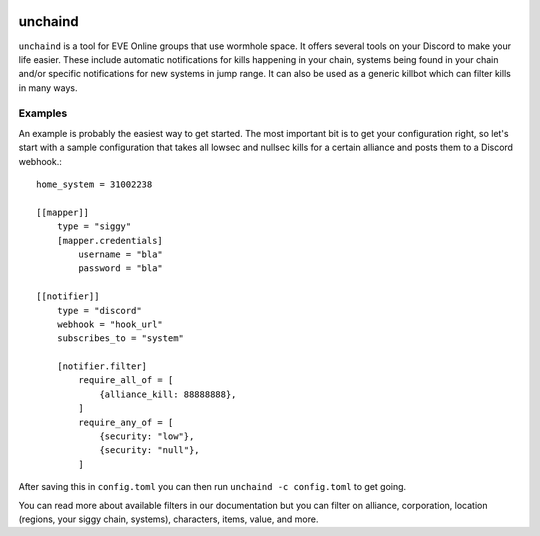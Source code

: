 .. image:: https://travis-ci.org/supakeen/unchaind.svg?branch=master
    :target: https://travis-ci.org/supakeen/unchaind

.. image:: https://readthedocs.org/projects/unchaind/badge/?version=latest
    :target: https://unchaind.readthedocs.io/en/latest/

.. image:: https://unchaind.readthedocs.io/en/latest/_static/license.svg
    :target: https://github.com/supakeen/unchaind/blob/master/LICENSE

.. image:: https://img.shields.io/badge/code%20style-black-000000.svg
    :target: https://github.com/ambv/black

unchaind
########

.. image:: https://unchaind.readthedocs.io/en/latest/_static/logo.png
    :target: https://github.com/supakeen/unchaind

``unchaind`` is a tool for EVE Online groups that use wormhole space. It offers
several tools on your Discord to make your life easier. These include automatic
notifications for kills happening in your chain, systems being found in your
chain and/or specific notifications for new systems in jump range. It can also
be used as a generic killbot which can filter kills in many ways.

Examples
========
An example is probably the easiest way to get started. The most important
bit is to get your configuration right, so let's start with a sample
configuration that takes all lowsec and nullsec kills for a certain
alliance and posts them to a Discord webhook.::

  home_system = 31002238

  [[mapper]]
      type = "siggy"
      [mapper.credentials]
          username = "bla"
          password = "bla"

  [[notifier]]
      type = "discord"
      webhook = "hook_url"
      subscribes_to = "system"

      [notifier.filter]
          require_all_of = [
              {alliance_kill: 88888888},
          ]
          require_any_of = [
              {security: "low"},
              {security: "null"},
          ]

After saving this in ``config.toml`` you can then run
``unchaind -c config.toml`` to get going.

You can read more about available filters in our documentation but you can
filter on alliance, corporation, location (regions, your siggy chain, systems),
characters, items, value, and more.
